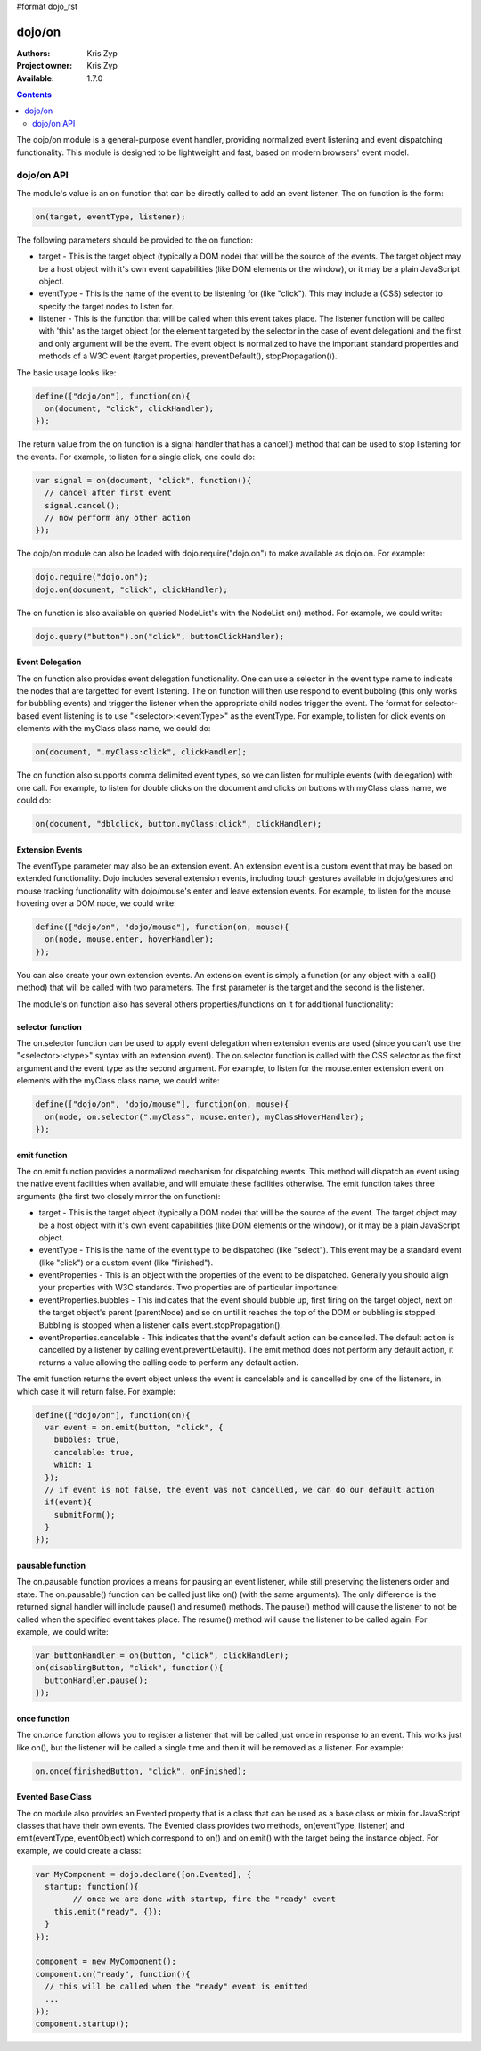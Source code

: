 #format dojo_rst

dojo/on
=======

:Authors: Kris Zyp
:Project owner: Kris Zyp
:Available: 1.7.0

.. contents::
  :depth: 2

The dojo/on module is a general-purpose event handler, providing normalized event listening and event dispatching functionality. This module is designed to be lightweight and fast, based on modern browsers' event model.

===========
dojo/on API
===========

The module's value is an on function that can be directly called to add an event listener. The on function is the form:

.. code-block :: javascript

  on(target, eventType, listener);

The following parameters should be provided to the on function:

* target - This is the target object (typically a DOM node) that will be the source of the events. The target object may be a host object with it's own event capabilities (like DOM elements or the window), or it may be a plain JavaScript object.
* eventType - This is the name of the event to be listening for (like "click"). This may include a (CSS) selector to specify the target nodes to listen for.
* listener - This is the function that will be called when this event takes place. The listener function will be called with 'this' as the target object (or the element targeted by the selector in the case of event delegation) and the first and only argument will be the event. The event object is normalized to have the important standard properties and methods of a W3C event (target properties, preventDefault(), stopPropagation()).

The basic usage looks like:

.. code-block :: javascript

  define(["dojo/on"], function(on){
    on(document, "click", clickHandler);
  });

The return value from the on function is a signal handler that has a cancel() method that can be used to stop listening for the events. For example, to listen for a single click, one could do:

.. code-block :: javascript

  var signal = on(document, "click", function(){
    // cancel after first event
    signal.cancel();
    // now perform any other action
  });

The dojo/on module can also be loaded with dojo.require("dojo.on") to make available as dojo.on. For example:

.. code-block :: javascript

  dojo.require("dojo.on");
  dojo.on(document, "click", clickHandler);

The on function is also available on queried NodeList's with the NodeList on() method. For example, we could write:

.. code-block :: javascript
  
  dojo.query("button").on("click", buttonClickHandler);

Event Delegation
----------------
The on function also provides event delegation functionality. One can use a selector in the event type name to indicate the nodes that are targetted for event listening. The on function will then use respond to event bubbling (this only works for bubbling events) and trigger the listener when the appropriate child nodes trigger the event. The format for  selector-based event listening is to use "<selector>:<eventType>" as the eventType. For example, to listen for click events on elements with the myClass class name, we could do:

.. code-block :: javascript

  on(document, ".myClass:click", clickHandler);

The on function also supports comma delimited event types, so we can listen for multiple events (with delegation) with one call. For example, to listen for double clicks on the document and clicks on buttons with myClass class name, we could do:

.. code-block :: javascript

  on(document, "dblclick, button.myClass:click", clickHandler);

Extension Events
----------------

The eventType parameter may also be an extension event. An extension event is a custom event that may be based on extended functionality. Dojo includes several extension events, including touch gestures available in dojo/gestures and mouse tracking functionality with dojo/mouse's enter and leave extension events. For example, to listen for the mouse hovering over a DOM node, we could write:

.. code-block :: javascript

  define(["dojo/on", "dojo/mouse"], function(on, mouse){
    on(node, mouse.enter, hoverHandler);
  });

You can also create your own extension events. An extension event is simply a function (or any object with a call() method) that will be called with two parameters. The first parameter is the target and the second is the listener.

The module's on function also has several others properties/functions on it for additional functionality:

selector function
-----------------

The on.selector function can be used to apply event delegation when extension events are used (since you can't use the "<selector>:<type>" syntax with an extension event). The on.selector function is called with the CSS selector as the first argument and the event type as the second argument. For example, to listen for the mouse.enter extension event on elements with the myClass class name, we could write:

.. code-block :: javascript

  define(["dojo/on", "dojo/mouse"], function(on, mouse){
    on(node, on.selector(".myClass", mouse.enter), myClassHoverHandler);
  });

emit function
-----------------

The on.emit function provides a normalized mechanism for dispatching events. This method will dispatch an event using the native event facilities when available, and will emulate these facilities otherwise. The emit function takes three arguments (the first two closely mirror the on function):

* target - This is the target object (typically a DOM node) that will be the source of the event. The target object may be a host object with it's own event capabilities (like DOM elements or the window), or it may be a plain JavaScript object.
* eventType - This is the name of the event type to be dispatched (like "select"). This event may be a standard event (like "click") or a custom event (like "finished").
* eventProperties - This is an object with the properties of the event to be dispatched. Generally you should align your properties with W3C standards. Two properties are of particular importance:

* eventProperties.bubbles - This indicates that the event should bubble up, first firing on the target object, next on the target object's parent (parentNode) and so on until it reaches the top of the DOM or bubbling is stopped. Bubbling is stopped when a listener calls event.stopPropagation().
* eventProperties.cancelable - This indicates that the event's default action can be cancelled. The default action is cancelled by a listener by calling event.preventDefault(). The emit method does not perform any default action, it returns a value allowing the calling code to perform any default action.

The emit function returns the event object unless the event is cancelable and is cancelled by one of the listeners, in which case it will return false. For example:

.. code-block :: javascript

  define(["dojo/on"], function(on){
    var event = on.emit(button, "click", {
      bubbles: true,
      cancelable: true,
      which: 1
    });
    // if event is not false, the event was not cancelled, we can do our default action
    if(event){
      submitForm();
    }
  });

pausable function
-----------------

The on.pausable function provides a means for pausing an event listener, while still preserving the listeners order and state. The on.pausable() function can be called just like on() (with the same arguments). The only difference is the returned signal handler will include pause() and resume() methods. The pause() method will cause the listener to not be called when the specified event takes place. The resume() method will cause the listener to be called again. For example, we could write:

.. code-block :: javascript

  var buttonHandler = on(button, "click", clickHandler);
  on(disablingButton, "click", function(){
    buttonHandler.pause();
  });

once function
-------------

The on.once function allows you to register a listener that will be called just once in response to an event. This works just like on(), but the listener will be called a single time and then it will be removed as a listener. For example:

.. code-block :: javascript

  on.once(finishedButton, "click", onFinished);

Evented Base Class
------------------

The on module also provides an Evented property that is a class that can be used as a base class or mixin for JavaScript classes that have their own events. The Evented class provides two methods, on(eventType, listener) and emit(eventType, eventObject) which correspond to on() and on.emit() with the target being the instance object. For example, we could create a class:

.. code-block :: javascript

  var MyComponent = dojo.declare([on.Evented], {
    startup: function(){
	  // once we are done with startup, fire the "ready" event
      this.emit("ready", {});
    }
  });

  component = new MyComponent();
  component.on("ready", function(){
    // this will be called when the "ready" event is emitted
    ...
  });
  component.startup();
